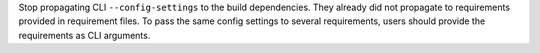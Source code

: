 Stop propagating CLI ``--config-settings`` to the build dependencies. They already did
not propagate to requirements provided in requirement files. To pass the same config
settings to several requirements, users should provide the requirements as CLI
arguments.
